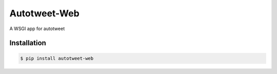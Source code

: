 Autotweet-Web
=============

A WSGI app for autotweet


Installation
------------

.. code-block:: console

   $ pip install autotweet-web


